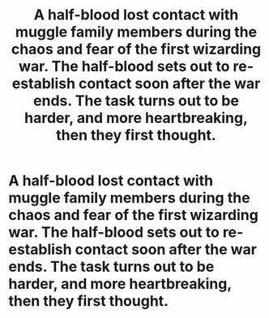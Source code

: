 #+TITLE: A half-blood lost contact with muggle family members during the chaos and fear of the first wizarding war. The half-blood sets out to re-establish contact soon after the war ends. The task turns out to be harder, and more heartbreaking, then they first thought.

* A half-blood lost contact with muggle family members during the chaos and fear of the first wizarding war. The half-blood sets out to re-establish contact soon after the war ends. The task turns out to be harder, and more heartbreaking, then they first thought.
:PROPERTIES:
:Author: shuffling-through
:Score: 27
:DateUnix: 1568019979.0
:DateShort: 2019-Sep-09
:FlairText: Prompt
:END:
